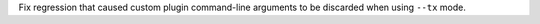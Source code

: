 Fix regression that caused custom plugin command-line arguments to be discarded when using ``--tx`` mode.
